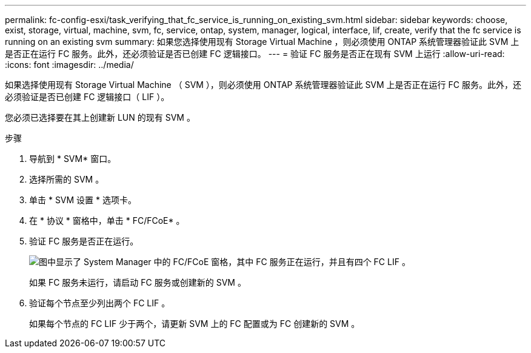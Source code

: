---
permalink: fc-config-esxi/task_verifying_that_fc_service_is_running_on_existing_svm.html 
sidebar: sidebar 
keywords: choose, exist, storage, virtual, machine, svm, fc, service, ontap, system, manager, logical, interface, lif, create, verify that the fc service is running on an existing svm 
summary: 如果您选择使用现有 Storage Virtual Machine ，则必须使用 ONTAP 系统管理器验证此 SVM 上是否正在运行 FC 服务。此外，还必须验证是否已创建 FC 逻辑接口。 
---
= 验证 FC 服务是否正在现有 SVM 上运行
:allow-uri-read: 
:icons: font
:imagesdir: ../media/


[role="lead"]
如果选择使用现有 Storage Virtual Machine （ SVM ），则必须使用 ONTAP 系统管理器验证此 SVM 上是否正在运行 FC 服务。此外，还必须验证是否已创建 FC 逻辑接口（ LIF ）。

您必须已选择要在其上创建新 LUN 的现有 SVM 。

.步骤
. 导航到 * SVM* 窗口。
. 选择所需的 SVM 。
. 单击 * SVM 设置 * 选项卡。
. 在 * 协议 * 窗格中，单击 * FC/FCoE* 。
. 验证 FC 服务是否正在运行。
+
image::../media/vserver_service_fc_fcoe_running_fc_esxi.gif[图中显示了 System Manager 中的 FC/FCoE 窗格，其中 FC 服务正在运行，并且有四个 FC LIF 。]

+
如果 FC 服务未运行，请启动 FC 服务或创建新的 SVM 。

. 验证每个节点至少列出两个 FC LIF 。
+
如果每个节点的 FC LIF 少于两个，请更新 SVM 上的 FC 配置或为 FC 创建新的 SVM 。


